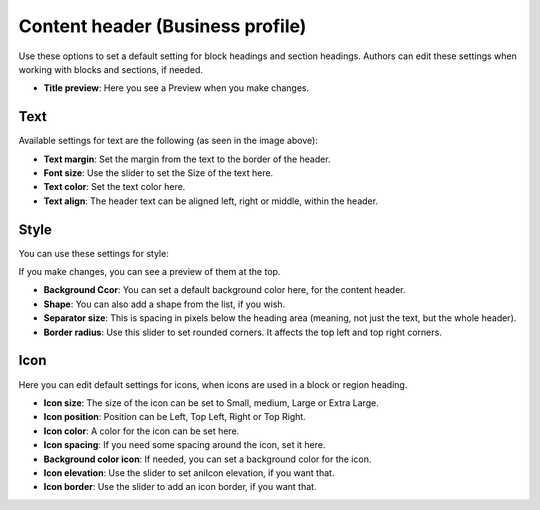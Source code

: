 Content header (Business profile)
=======================================

Use these options to set a default setting for block headings and section headings. Authors can edit these settings when working with blocks and sections, if needed. 

.. image:: content-header-new2.png

+ **Title preview**: Here you see a Preview when you make changes.

Text
*****
Available settings for text are the following (as seen in the image above):

+ **Text margin**: Set the margin from the text to the border of the header.
+ **Font size**: Use the slider to set the Size of the text here.
+ **Text color**: Set the text color here.
+ **Text align**: The header text can be aligned left, right or middle, within the header.

Style
*******
You can use these settings for style:

.. image:: content-header-styles.png

If you make changes, you can see a preview of them at the top.

+ **Background Ccor**: You can set a default background color here, for the content header.
+ **Shape**: You can also add a shape from the list, if you wish. 
+ **Separator size**: This is spacing in pixels below the heading area (meaning, not just the text, but the whole header). 
+ **Border radius**: Use this slider to set rounded corners. It affects the top left and top right corners.

Icon
*****
Here you can edit default settings for icons, when icons are used in a block or region heading.

.. image:: content-header-icon.png

+ **Icon size**: The size of the icon can be set to Small, medium, Large or Extra Large.
+ **Icon position**: Position can be Left, Top Left, Right or Top Right.
+ **Icon color**: A color for the icon can be set here.
+ **Icon spacing**: If you need some spacing around the icon, set it here.
+ **Background color icon**: If needed, you can set a background color for the icon.
+ **Icon elevation**: Use the slider to set aniIcon elevation, if you want that.
+ **Icon border**: Use the slider to add an icon border, if you want that.
